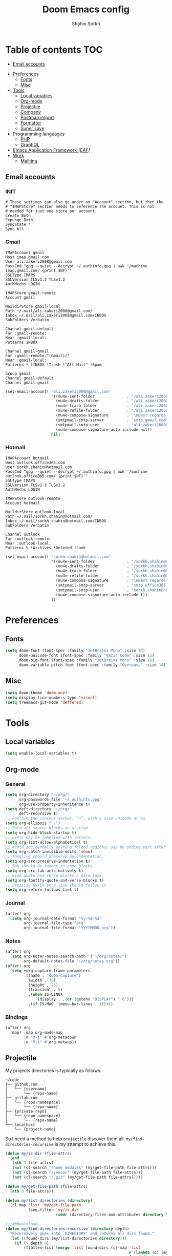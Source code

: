 #+TITLE: Doom Emacs config
#+AUTHOR: Shahin Sorkh
#+EMAIL: sorkh.shahin@hotmail.com

* Table of contents :TOC:
  - [[#email-accounts][Email accounts]]
- [[#preferences][Preferences]]
  - [[#fonts][Fonts]]
  - [[#misc][Misc]]
- [[#tools][Tools]]
  - [[#local-variables][Local variables]]
  - [[#org-mode][Org-mode]]
  - [[#projectile][Projectile]]
  - [[#company][Company]]
  - [[#postman-import][Postman import]]
  - [[#formatter][Formatter]]
  - [[#super-save][Super save]]
- [[#programming-languages][Programming languages]]
  - [[#php][PHP]]
  - [[#graphql][GraphQL]]
- [[#emacs-application-framework-eaf][Emacs Application Framework /(EAF)/]]
- [[#work][Work]]
  - [[#malltina][Malltina]]

** Email accounts
*** INIT
#+begin_src conf-space :tangle ~/.mbsyncrc
# These settings can also go under an "Account" section, but then the
# "IMAPStore" section needs to reference the account. This is not
# needed for just one store per account.
Create Both
Expunge Both
SyncState *
Sync All
#+end_src
*** Gmail
#+begin_src conf-space :tangle ~/.mbsyncrc
IMAPAccount gmail
Host imap.gmail.com
User ali.zakeri2008@gmail.com
PassCmd "gpg --quiet --decrypt ~/.authinfo.gpg | awk '/machine imap.gmail.com/ {print $NF}'"
SSLType IMAPS
SSLVersion TLSv1.3 TLSv1.2
AuthMechs LOGIN

IMAPStore gmail-remote
Account gmail

MaildirStore gmail-local
Path ~/.mail/ali.zakeri2008@gmail.com/
Inbox ~/.mail/ali.zakeri2008@gmail.com/INBOX
SubFolders Verbatim

Channel gmail-default
Far :gmail-remote:
Near :gmail-local:
Patterns INBOX

Channel gmail-gmail
Far :gmail-remote:"[Gmail]/"
Near :gmail-local:
Patterns * !INBOX !Trash !"All Mail" !Spam

Group gmail
Channel gmail-default
Channel gmail-gmail
#+end_src
#+begin_src emacs-lisp
(set-email-account! "ali.zakeri2008@gmail.com"
                    '((mu4e-sent-folder              . "/ali.zakeri2008@gmail.com/Sent Mail")
                      (mu4e-drafts-folder            . "/ali.zakeri2008@gmail.com/Drafts")
                      (mu4e-trash-folder             . "/ali.zakeri2008@gmail.com/Trash")
                      (mu4e-refile-folder            . "/ali.zakeri2008@gmail.com/All Mails")
                      (mu4e-compose-signature        . "\nBest regards,\nShSo")
                      (smtpmail-smtp-server          . "smtp.gmail.com")
                      (smtpmail-smtp-user            . "ali.zakeri2008@gmail.com")
                      (mu4e-compose-signature-auto-include nil))
                    nil)
#+end_src
*** Hotmail
#+begin_src conf-space :tangle ~/.mbsyncrc
IMAPAccount hotmail
Host outlook.office365.com
User sorkh.shahin@hotmail.com
PassCmd "gpg --quiet --decrypt ~/.authinfo.gpg | awk '/machine outlook.office365.com/ {print $NF}'"
SSLType IMAPS
SSLVersion TLSv1.3 TLSv1.2
AuthMechs LOGIN

IMAPStore outlook-remote
Account hotmail

MaildirStore outlook-local
Path ~/.mail/sorkh.shahin@hotmail.com/
Inbox ~/.mail/sorkh.shahin@hotmail.com/INBOX
SubFolders Verbatim

Channel outlook
Far :outlook-remote:
Near :outlook-local:
Patterns % !Archives !Deleted !Junk
#+end_src
#+begin_src emacs-lisp
(set-email-account! "sorkh.shahin@hotmail.com"
                    '((mu4e-sent-folder              . "/sorkh.shahin@hotmail.com/Sent")
                      (mu4e-drafts-folder            . "/sorkh.shahin@hotmail.com/Drafts")
                      (mu4e-trash-folder             . "/sorkh.shahin@hotmail.com/Deleted")
                      (mu4e-refile-folder            . "/sorkh.shahin@hotmail.com/All")
                      (mu4e-compose-signature        . "\nBest regards,\nShSo")
                      (smtpmail-smtp-server          . "smtp.office365.com")
                      (smtpmail-smtp-user            . "sorkh.shahin@hotmail.com")
                      (mu4e-compose-signature-auto-include t))
                    t)
#+end_src
* Preferences
** Fonts
#+begin_src emacs-lisp
(setq doom-font (font-spec :family "JetBrains Mono" :size 13)
      doom-unicode-font (font-spec :family "Vazir Code" :size 11)
      doom-big-font (font-spec :family "JetBrains Mono" :size 16)
      doom-variable-pitch-font (font-spec :family "Overpass" :size 14))
#+end_src
** Misc
#+begin_src emacs-lisp
(setq doom-theme 'doom-one)
(setq display-line-numbers-type 'visual)
(setq treemacs-git-mode 'deffered)
#+end_src
* Tools
** Local variables
#+begin_src emacs-lisp
(setq enable-local-variables t)
#+end_src
** Org-mode
*** General
#+begin_src emacs-lisp
(setq org-directory "~/org/"
      org-passwords-file "~/.authinfo.gpg"
      org-use-property-inheritance t)
(setq deft-directory "~/org/"
      deft-recursive t)
;; Replace the content marker, “⋯”, with a nice unicode arrow.
(setq org-ellipsis " ⤵")
;; Fold all source blocks on startup.
(setq org-hide-block-startup t)
;; Lists may be labelled with letters.
(setq org-list-allow-alphabetical t)
;; Avoid accidentally editing folded regions, say by adding text after an Org “⋯”.
(setq org-catch-invisible-edits 'show)
;; Tangling should preserve my indentation.
(setq org-src-preserve-indentation t)
;; Tab should do indent in code blocks
(setq org-src-tab-acts-natively t)
;; Give quote and verse blocks a nice look.
(setq org-fontify-quote-and-verse-blocks t)
;; Pressing ENTER on a link should follow it.
(setq org-return-follows-link t)
#+end_src
*** Journal
#+begin_src emacs-lisp
(after! org
  (setq org-journal-date-format "%y-%m-%d"
        org-journal-file-type "org"
        org-journal-file-format "YYYYMMDD.org"))
#+end_src
*** Notes
#+begin_src emacs-lisp
(after! org
  (setq org-noter-notes-search-path '("~/org/notes/")
        org-default-notes-file "~/org/notes.org"))
(after! org
  (setq +org-capture-frame-parameters
        `((name . "doom-capture")
          (width . 70)
          (height . 25)
          (transient . t)
          ,(when IS-LINUX
             `(display . ,(or (getenv "DISPLAY") ":0")))
          ,(if IS-MAC '(menu-bar-lines . 1)))))
#+end_src
*** Bindings
#+begin_src emacs-lisp
(after! org
  (map! :map org-mode-map
        :n "M-j" #'org-metadown
        :n "M-k" #'org-metaup))
#+end_src
** Projectile
My projects directories is typically as follows:
#+begin_example
~/code
├── github.com
│   └── {username}
│       └── {repo-name}
├── gitlab.com
│   └── {repo-namespace}
│       └── {repo-name}
├── {private-repo}
│   └── {repo-namespace}
│       └── {repo-name}
└── localhost
    └── {project-name}
#+end_example
So I need a method to help =projectile= discover them all.
~my/find-directories-recursive~ is my attempt to achieve this.
#+begin_src emacs-lisp :tangle autoload.el
(defun my/is-dir (file-attrs)
  (and
   (nth 1 file-attrs)
   (not (cl-search "/node_modules" (my/get-file-path file-attrs)))
   (not (cl-search "/vendor" (my/get-file-path file-attrs)))
   (not (cl-search "/.git" (my/get-file-path file-attrs)))))

(defun my/get-file-path (file-attrs)
  (nth 0 file-attrs))

(defun my/list-directories (directory)
  (cl-map 'list 'my/get-file-path
          (seq-filter 'my/is-dir
                      (cddr (directory-files-and-attributes directory t)))))

;;;###autoload
(defun my/find-directories-recursive (directory depth)
  "Recursively goes into `DIRECTORY' and returns all dirs found."
  (let ((found-dirs (my/list-directories directory)))
    (if (> depth 0)
        (flatten-list (merge 'list found-dirs (cl-map 'list
                                                      #'(lambda (d) (my/find-directories-recursive d (- depth 1)))
                                                      found-dirs)
                             '(lambda (&rest ...) t)))
      found-dirs)))
#+end_src
#+begin_src emacs-lisp
(after! projectile
  (setq projectile-project-search-path (my/find-directories-recursive "~/code" 3))
  (setq projectile-auto-discover t))
#+end_src
** Company
Still struggling with ~TAB~ being trigger for =company= /and/ =yasnippet= expansion.
#+begin_src emacs-lisp
(after! company
  (after! company-tabnine
    (setq +lsp-company-backends '(:separate company-tabnine company-capf)))
  (setq company-idle-delay 0.4)
  (setq company-tooltip-width-grow-only t)
  (setq company-show-quick-access t))
#+end_src

*** TabNine
Because I like TabNine.
#+begin_src emacs-lisp :tangle packages.el
(when (featurep! :completion company)
  (package! company-tabnine))
#+end_src
** Postman import
#+begin_src emacs-lisp :tangle packages.el
(package! impostman
  :recipe (:host github :repo "flashcode/impostman"))
#+end_src
** Formatter
#+begin_src emacs-lisp
(setq +format-on-save-enabled-modes
      '(not emacs-lisp-mode  ; elisp's mechanisms are good enough
            haskell-mode     ; it's not configured (yet)
            sql-mode         ; sqlformat is currently broken
            tex-mode         ; latexindent is broken
            latex-mode))
#+end_src
** Super save
#+begin_src emacs-lisp :tangle packages.el
(package! super-save)
#+end_src
#+begin_src emacs-lisp
(after! super-save
  (super-save-mode +1)
  (setq super-save-auto-save-when-idle t)
  (setq auto-save-default nil)
  (setq super-save-remote-files nil)
  (setq super-save-exclude '(".gpg")))
#+end_src
* Programming languages
** PHP
*** template file
Fix php file template error.
#+begin_src emacs-lisp :tangle autoload.el
;;;###autoload
(defun doom/php-class-name ()
  (replace-regexp-in-string "\\.php$" "" (buffer-name)))
#+end_src
*** tests related
Add =behat= tests support.
#+begin_src emacs-lisp :tangle packages.el
(package! feature-mode)
#+end_src
*** formatter
Use local =php-cs-fixer= config always.
+ [ ] fallback on some default values
+ [ ] search for all possible config file names
#+begin_src emacs-lisp
(after! php
  (setq-hook! 'php-mode-hook php-cs-fixer-config-option
              (concat (doom-project-root) ".php-cs-fixer.dist.php"))
  (setq-hook! 'php-mode-hook php-cs-fixer-rules-level-part-options
              '("@PSR1" "@PSR2" "@PSR12" "@PSR12:risky" "@Symfony" "@Symfony:risky"))
  (setq-hook! 'php-mode-hook php-cs-fixer-rules-fixer-part-options
              '("array_indentation" "explicit_indirect_variable" "method_chaining_indentation" "-yoda_style" "-psr0")))
(after! format-all
  (setq-hook! 'php-mode-hook +format-with-lsp nil)
  (define-format-all-formatter php-cs-fixer
    (:executable)
    (:install "composer require --dev friendsofphp/php-cs-fixer")
    (:modes php-mode)
    (:format
     (format-all--buffer-native 'php-mode 'php-cs-fixer-fix))))
#+end_src
** GraphQL
#+begin_src emacs-lisp :tangle packages.el
(package! graphql-mode)
#+end_src
* Emacs Application Framework /(EAF)/
I don't know how to make this guy run (yet)!
#+begin_src emacs-lisp :tangle packages.el
;; (package! eaf
;;     :recipe (:local-repo "modules/eaf"
;;                 :files ("*.el" "core/*.el" "extension/*.el" "app/*/*.el" "*.py")))

;; (when (package! eaf :recipe (:host github
;;                              :repo "manateelazycat/emacs-application-framework"
;;                              :files ("*.el" "*.py" "app" "core")
;;                              :build (:not compile)))
;;     (package! ctable :recipe (:host github :repo "kiwanami/emacs-ctable"))
;;     (package! deferred :recipe (:host github :repo "kiwanami/emacs-deferred"))
;;     (package! epc :recipe (:host github :repo "kiwanami/emacs-epc")))

;; (use-package! eaf
;;   :commands (eaf-open-browser eaf-open find-file)
;;   :config
;;   (use-package! ctable)
;;   (use-package! deferred)
;;   (use-package! epc))
#+end_src
#+begin_src emacs-lisp
;; (after! eaf
;;     (require 'eaf-browser)
;;     (require 'eaf-image-viewer)
;;     (require 'eaf-markdown-previewer)
;;     (require 'eaf-mindmap)
;;     (require 'eaf-music-player)
;;     (require 'eaf-org-previewer)
;;     (require 'eaf-pdf-viewer)
;;     (require 'eaf-video-player))
#+end_src
* Work
** Malltina
#+begin_src conf-space :tangle ~/.mbsyncrc
IMAPAccount malltina
Host mail.malltina.com
User shahin@malltina.com
PassCmd "gpg --quiet --decrypt ~/.authinfo.gpg | awk '/machine mail.malltina.com/ {print $NF}'"
SSLType STARTTLS
CertificateFile ~/.mail/shahin@malltina.com/ca.cert

IMAPStore malltina-remote
Account malltina

MaildirStore malltina-local
Path ~/.mail/shahin@malltina.com/
Inbox ~/.mail/shahin@malltina.com/INBOX
SubFolders Verbatim

Channel malltina
Far :malltina-remote:
Near :malltina-local:
Patterns % !"Deleted Items"
#+end_src
#+begin_src emacs-lisp
(after! forge
  (add-to-list 'forge-alist '("git.malltina.com"
                              "git.malltina.com/api/v4"
                              "git.malltina.com"
                              forge-gitlab-repository)))
(set-email-account! "shahin@malltina.com"
                    '((mu4e-sent-folder              . "/shahin@malltina.com/Sent Items")
                      (mu4e-drafts-folder            . "/shahin@malltina.com/Drafts")
                      (mu4e-trash-folder             . "/shahin@malltina.com/Deleted Items")
                      (mu4e-refile-folder            . "/shahin@malltina.com/All Items")
                      (mu4e-compose-signature        . "\nBest regards,\nShSo")
                      (smtpmail-smtp-server          . "mail.malltina.com")
                      (smtpmail-smtp-user            . "shahin@malltina.com")
                      (mu4e-compose-signature-auto-include t))
                    nil)
#+end_src
